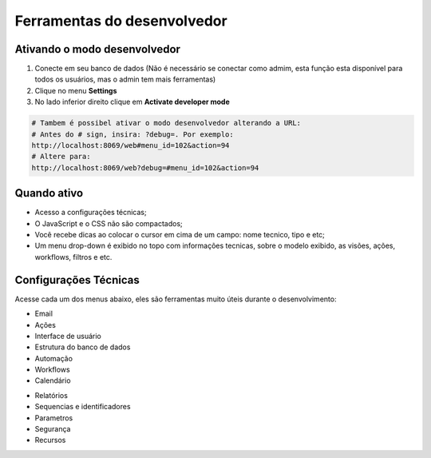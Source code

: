 Ferramentas do desenvolvedor
============================

Ativando o modo desenvolvedor
-----------------------------

1. Conecte em seu banco de dados (Não é necessário se conectar como admim, esta função esta disponível para todos os usuários, mas o admin tem mais ferramentas)
2. Clique no menu **Settings**
3. No lado inferior direito clique em **Activate developer mode**

.. code-block:: python

    # Tambem é possibel ativar o modo desenvolvedor alterando a URL:
    # Antes do # sign, insira: ?debug=. Por exemplo:
    http://localhost:8069/web#menu_id=102&action=94
    # Altere para:
    http://localhost:8069/web?debug=#menu_id=102&action=94

Quando ativo
------------
- Acesso a configurações técnicas;
- O JavaScript e o CSS não são compactados;
- Você recebe dicas ao colocar o cursor em cima de um campo: nome tecnico, tipo e etc;
- Um menu drop-down é exibido no topo com informações tecnicas, sobre o modelo exibido, as visões, ações, workflows, filtros e etc.


Configurações Técnicas
----------------------
Acesse cada um dos menus abaixo, eles são ferramentas muito úteis durante o desenvolvimento:

- Email
- Ações
- Interface de usuário
- Estrutura do banco de dados
- Automação
- Workflows
- Calendário

.. nextslide::

- Relatórios
- Sequencias e identificadores
- Parametros
- Segurança
- Recursos
